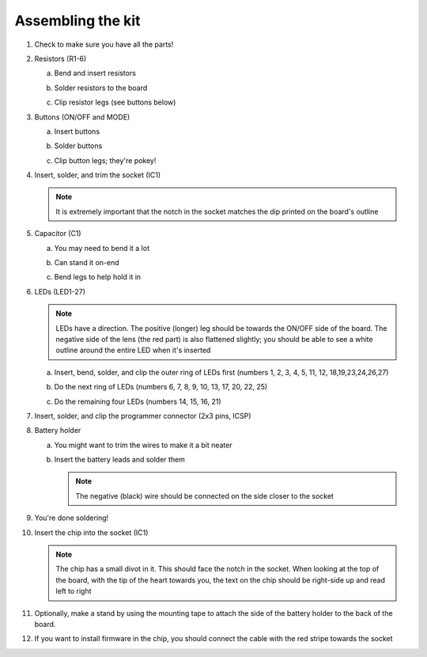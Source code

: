 ******************
Assembling the kit
******************

1. Check to make sure you have all the parts!
2. Resistors (R1-6)

   a) Bend and insert resistors

      |I1|

      |I2|

      |I3|

      |I4|

      |I5|

   b) Solder resistors to the board

      |I6|

      |I7|

   c) Clip resistor legs (see buttons below)

3. Buttons (ON/OFF and MODE)

   a) Insert buttons

      |I8|

      |I9|

   b) Solder buttons

      |I10|

   c) Clip button legs; they're pokey!

      |I11|

4. Insert, solder, and trim the socket (IC1)

   .. note:: 

      It is extremely important that the notch in the socket matches the
      dip printed on the board's outline

   |I12|

5. Capacitor (C1)

   a) You may need to bend it a lot

      |I13|

   b) Can stand it on-end

      |I14|

   c) Bend legs to help hold it in

      |I15|

6. LEDs (LED1-27)

   .. note::

      LEDs have a direction. The positive (longer) leg should be
      towards the ON/OFF side of the board. The negative side of
      the lens (the red part) is also flattened slightly; you
      should be able to see a white outline around the entire LED
      when it's inserted

   |I16|

   a) Insert, bend, solder, and clip the outer ring of LEDs first (numbers 1, 2,
      3, 4, 5, 11, 12, 18,19,23,24,26,27)

      |I17|

      |I18|

   b) Do the next ring of LEDs (numbers 6, 7, 8, 9, 10, 13, 17, 20, 22, 25)

      |I18a|

      |I19|

   c) Do the remaining four LEDs (numbers 14, 15, 16, 21)

      |I20|

      |I21|

7. Insert, solder, and clip the programmer connector (2x3 pins, ICSP)

   |I22|

8. Battery holder

   a) You might want to trim the wires to make it a bit neater

      |I23|

   b) Insert the battery leads and solder them

      .. note::

         The negative (black) wire should be connected on the side closer to
         the socket

      |I24|

9. You're done soldering!

   |I25|

10. Insert the chip into the socket (IC1)

    .. note::

       The chip has a small divot in it. This should face the notch in the
       socket. When looking at the top of the board, with the tip of the
       heart towards you, the text on the chip should be right-side up and
       read left to right

    |I26|

11. Optionally, make a stand by using the mounting tape to attach the
    side of the battery holder to the back of the board.
12. If you want to install firmware in the chip, you should connect the
    cable with the red stripe towards the socket

    |I27|

.. |I1| image:: photos/001_insert_resistor.jpg
   :width: 4in

.. |I2| image:: photos/002_bend_resistor_legs_bot.jpg
   :width: 4in

.. |I3| image:: photos/003_bend_resistor_legs_top.jpg
   :width: 4in

.. |I4| image:: photos/004_bend_all_resistor_legs_bot.jpg
   :width: 4in

.. |I5| image:: photos/005_bend_all_resistor_legs_top.jpg
   :width: 4in

.. |I6| image:: photos/006_soldering_resistors.jpg
   :width: 4in

.. |I7| image:: photos/007_soldered_resistors.jpg
   :width: 4in

.. |I8| image:: photos/008_insert_buttons_top.jpg
   :width: 4in

.. |I9| image:: photos/009_insert_buttons_bot.jpg
   :width: 4in

.. |I10| image:: photos/010_soldered_buttons.jpg
   :width: 4in
.. |I11| image:: photos/011_clip_button_legs.jpg
   :width: 4in

.. |I12| image:: photos/012_insert_socket.jpg
   :width: 4in

.. |I13| image:: photos/013_bend_capacitor.jpg
   :width: 4in

.. |I14| image:: photos/014_insert_capacitor.jpg
   :width: 4in

.. |I15| image:: photos/015_bend_capacitor_legs.jpg
   :width: 4in

.. |I16| image:: photos/016_led_orientation.jpg
   :width: 4in

.. |I17| image:: photos/017_insert_outer_leds.jpg
   :width: 4in

.. |I18| image:: photos/018_bent_out_led_legs.jpg
   :width: 4in

.. |I18a| image:: photos/018_insert_mid_leds.jpg
   :width: 4in

.. |I19| image:: photos/019_bent_mid_led_legs.jpg
   :width: 4in

.. |I20| image:: photos/020_insert_remaining_leds.jpg
   :width: 4in

.. |I21| image:: photos/021_bent_remaining_led_legs.jpg
   :width: 4in

.. |I22| image:: photos/022_insert_programming_header.jpg
   :width: 4in

.. |I23| image:: photos/023_measure_batter_leads.jpg
   :width: 4in

.. |I24| image:: photos/024_insert_battery_leads.jpg
   :width: 4in

.. |I25| image:: photos/025_completed_soldering.jpg
   :width: 4in

.. |I26| image:: photos/026_insert_chip.jpg
   :width: 4in

.. |I27| image:: photos/027_connect_programmer.jpg
   :width: 4in

